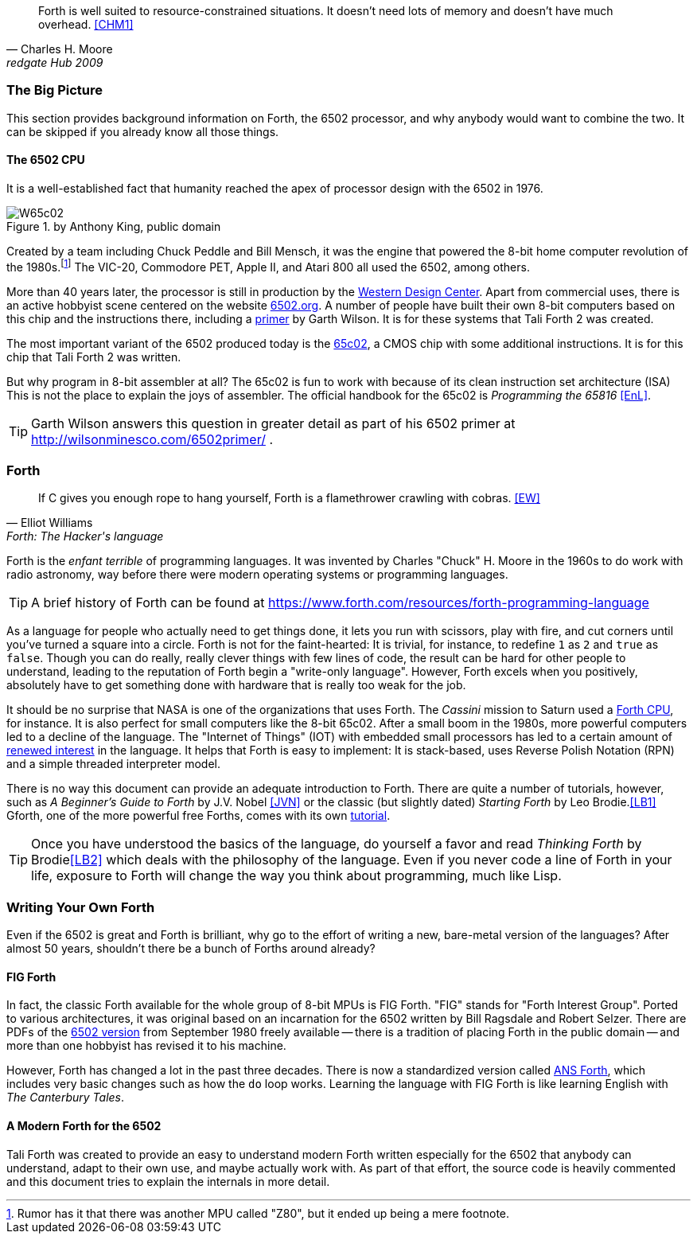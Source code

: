 [quote, Charles H. Moore, redgate Hub 2009] 
Forth is well suited to resource-constrained situations. It doesn't need lots
of memory and doesn't have much overhead. <<CHM1>>

=== The Big Picture

This section provides background information on Forth, the 6502 processor, and
why anybody would want to combine the two. It can be skipped if you already know
all those things.

==== The 6502 CPU

It is a well-established fact that humanity reached the apex of processor design
with the 6502(((6502))) in 1976. 

[#img_65c02]
.by Anthony King, public domain
image::pics/W65c02.jpg[float="left"]

Created by a team including Chuck Peddle((("Peddle, Chuck"))) and Bill
Mensch((("Mensch, Bill"))), it was the engine that powered the 8-bit home
computer revolution of the 1980s.footnote:[Rumor has it that there was another
MPU called "Z80",(((Z80))) but it ended up being a mere footnote.] The
VIC-20(((VIC-20))), Commodore PET(((Commodore PET))), Apple II(((Apple II))),
and Atari 800(((Atari 800))) all used the 6502, among others.

More than 40 years later, the processor is still in production by the
http://www.westerndesigncenter.com/wdc/w65c02s-chip.cfm[Western Design
Center](((WDC))). Apart from commercial uses, there is an active hobbyist scene
centered on the website http://6502.org/[6502.org].(((6502.org))) A
number of people have built their own 8-bit computers based on this chip and
the instructions there, including a
http://wilsonminesco.com/6502primer/[primer] by Garth Wilson((("Wilson,
Garth"))). It is for these systems that Tali Forth 2 was created.

The most important variant of the 6502 produced today is the 
https://en.wikipedia.org/wiki/WDC\_65C02[65c02](((65c02))), a CMOS chip with
some additional instructions. It is for this chip that Tali Forth 2 was written.

But why program in 8-bit assembler at all? The 65c02 is fun to work with
because of its clean instruction set architecture (ISA)(((instruction set
architecture (ISA) ))) This is not the place to explain the joys of assembler.
The official handbook for the 65c02 is _Programming the 65816_ <<EnL>>.

TIP: Garth  Wilson((("Wilson, Garth))) answers this question in greater
detail as part of his 6502 primer at http://wilsonminesco.com/6502primer/ .

=== Forth 

[quote, Elliot Williams, Forth: The Hacker's language]
If C gives you enough rope to hang yourself, Forth is a flamethrower crawling with
cobras. <<EW>>

Forth(((Forth))) is the _enfant terrible_ of programming languages. It was
invented by Charles "Chuck" H. Moore((("Moore, Charles"))) in the 1960s to do
work with radio astronomy, way before there were modern operating systems or
programming languages.

TIP: A brief history of Forth can be found at
https://www.forth.com/resources/forth-programming-language 

As a language for people who actually need to get things done, it lets you run
with scissors, play with fire, and cut corners until you've turned a square
into a circle. Forth is not for the faint-hearted: It is trivial, for
instance, to redefine `1` as `2` and `true` as `false`. Though you can do really,
really clever things with few lines of code, the result can be hard for other
people to understand, leading to the reputation of Forth begin a "write-only
language". However, Forth excels when you positively, absolutely have to get
something done with hardware that is really too weak for the job.

It should be no surprise that NASA(((NASA))) is one of the organizations that
uses Forth. The _Cassini_ mission(((Cassini))) to Saturn used a
http://www.cpushack.com/2013/02/21/charles-moore-forth-stack-processors/[Forth
CPU], for instance. It is also perfect for small computers like the 8-bit
65c02. After a small boom in the 1980s, more powerful computers led to a
decline of the language. The "Internet of Things" (IOT) (((Internet of
Things))) with embedded small processors has led to a certain amount of
https://www.embedded.com/design/programming-languages-and-tools/4431133/Go-Forth-[renewed
interest] in the language. It helps that Forth is easy to implement: It is
stack-based, uses Reverse Polish Notation (RPN)(((Reverse Polish Notation)))
and a simple threaded(((threading))) interpreter model.

There is no way this document can provide an adequate introduction to Forth.
There are quite a number of tutorials, however, such as _A Beginner's Guide to
Forth_ by J.V. Nobel ((("Nobel, J.V.")))<<JVN>> or the classic (but slightly
dated) _Starting Forth_ by Leo Brodie.((("Brodie, Leo")))<<LB1>>
Gforth,(((Gforth))) one of the more powerful free Forths, comes with its own
http://www.complang.tuwien.ac.at/forth/gforth/Docs-html/Tutorial.html[tutorial].

TIP: Once you have understood the basics of the language, do yourself a favor
and read _Thinking Forth_ by Brodie((("Brodie, Leo")))<<LB2>> which deals with
the philosophy of the language. Even if you never code a line of Forth in your
life, exposure to Forth will change the way you think about programming, much
like Lisp(((Lisp))).

=== Writing Your Own Forth

Even if the 6502 is great and Forth is brilliant, why go to the effort of
writing a new, bare-metal version of the languages? After almost 50 years,
shouldn't there be a bunch of Forths around already?

==== FIG Forth

In fact, the classic Forth available for the whole group of 8-bit MPUs is FIG
Forth(((FIG Forth))). "FIG" stands for "Forth Interest Group". Ported to various
architectures, it was original based on an incarnation for the 6502 written by
Bill Ragsdale((("Ragsdale, Bill))) and Robert Selzer((("Selzer, Robert"))).
There are PDFs of the http://www.forth.org/fig-forth/fig-forth\_6502.pdf[6502
version] from September 1980 freely available -- there is a tradition of placing
Forth in the public domain -- and more than one hobbyist has revised it to his
machine.

However, Forth has changed a lot in the past three decades. There is now a
standardized version called https://forth-standard.org/[ANS Forth], which
includes very basic changes such as how the `do` loop works. Learning the
language with FIG Forth is like learning English with _The Canterbury
Tales_.((("Canterbury Tales, The")))

==== A Modern Forth for the 6502

Tali Forth was created to provide an easy to understand modern Forth written
especially for the 6502 that anybody can understand, adapt to their own use,
and maybe actually work with. As part of that effort, the source code is heavily
commented and this document tries to explain the internals in more detail.
